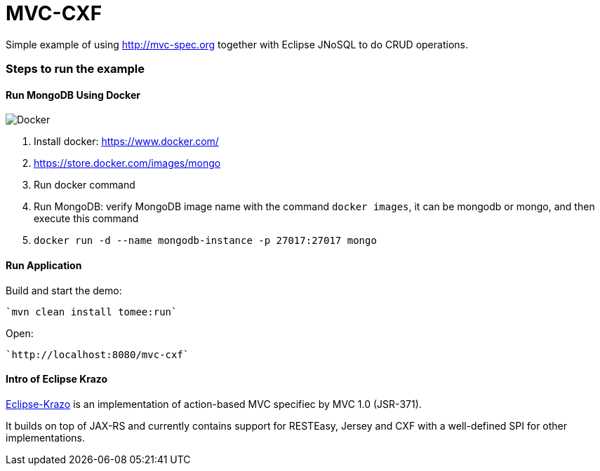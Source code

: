= MVC-CXF
:index-group: Misc
:jbake-type: page
:jbake-status: published


Simple example of using link:http://mvc-spec.org[http://mvc-spec.org] together with Eclipse JNoSQL to do CRUD operations.

=== Steps to run the example

==== Run MongoDB Using Docker

image::https://www.docker.com/sites/default/files/horizontal_large.png[Docker,align="center"]

1. Install docker: https://www.docker.com/
1. https://store.docker.com/images/mongo
1. Run docker command
1. Run MongoDB: verify MongoDB image name with the command `docker images`, it can be mongodb or mongo, and then execute this command
1. `docker run -d --name mongodb-instance -p 27017:27017 mongo`


==== Run Application

Build and start the demo:

    `mvn clean install tomee:run`

Open:

    `http://localhost:8080/mvc-cxf`

==== Intro of Eclipse Krazo
    
https://projects.eclipse.org/proposals/eclipse-krazo[Eclipse-Krazo] is an implementation of action-based MVC specifiec by MVC 1.0 (JSR-371). 

It builds on top of JAX-RS and currently contains support for RESTEasy, Jersey and CXF with a well-defined SPI for other implementations.

